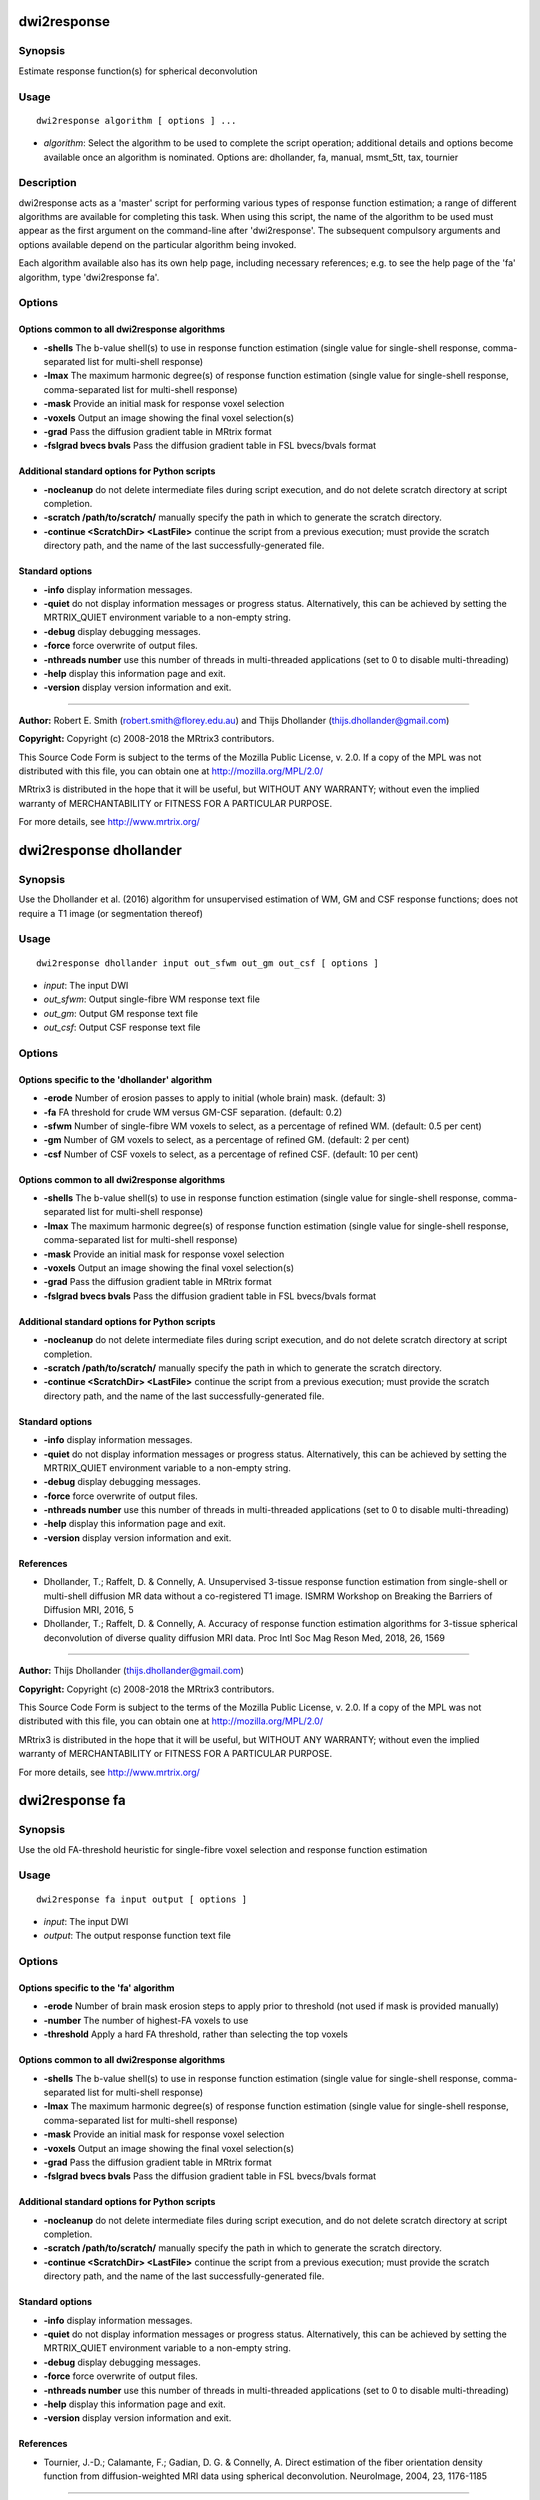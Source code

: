.. _dwi2response:

dwi2response
============

Synopsis
--------

Estimate response function(s) for spherical deconvolution

Usage
--------

::

    dwi2response algorithm [ options ] ...

-  *algorithm*: Select the algorithm to be used to complete the script operation; additional details and options become available once an algorithm is nominated. Options are: dhollander, fa, manual, msmt_5tt, tax, tournier

Description
-----------

dwi2response acts as a 'master' script for performing various types of response function estimation; a range of different algorithms are available for completing this task. When using this script, the name of the algorithm to be used must appear as the first argument on the command-line after 'dwi2response'. The subsequent compulsory arguments and options available depend on the particular algorithm being invoked.

Each algorithm available also has its own help page, including necessary references; e.g. to see the help page of the 'fa' algorithm, type 'dwi2response fa'.

Options
-------

Options common to all dwi2response algorithms
^^^^^^^^^^^^^^^^^^^^^^^^^^^^^^^^^^^^^^^^^^^^^

- **-shells** The b-value shell(s) to use in response function estimation (single value for single-shell response, comma-separated list for multi-shell response)

- **-lmax** The maximum harmonic degree(s) of response function estimation (single value for single-shell response, comma-separated list for multi-shell response)

- **-mask** Provide an initial mask for response voxel selection

- **-voxels** Output an image showing the final voxel selection(s)

- **-grad** Pass the diffusion gradient table in MRtrix format

- **-fslgrad bvecs bvals** Pass the diffusion gradient table in FSL bvecs/bvals format

Additional standard options for Python scripts
^^^^^^^^^^^^^^^^^^^^^^^^^^^^^^^^^^^^^^^^^^^^^^

- **-nocleanup** do not delete intermediate files during script execution, and do not delete scratch directory at script completion.

- **-scratch /path/to/scratch/** manually specify the path in which to generate the scratch directory.

- **-continue <ScratchDir> <LastFile>** continue the script from a previous execution; must provide the scratch directory path, and the name of the last successfully-generated file.

Standard options
^^^^^^^^^^^^^^^^

- **-info** display information messages.

- **-quiet** do not display information messages or progress status. Alternatively, this can be achieved by setting the MRTRIX_QUIET environment variable to a non-empty string.

- **-debug** display debugging messages.

- **-force** force overwrite of output files.

- **-nthreads number** use this number of threads in multi-threaded applications (set to 0 to disable multi-threading)

- **-help** display this information page and exit.

- **-version** display version information and exit.

--------------



**Author:** Robert E. Smith (robert.smith@florey.edu.au) and Thijs Dhollander (thijs.dhollander@gmail.com)

**Copyright:** Copyright (c) 2008-2018 the MRtrix3 contributors.

This Source Code Form is subject to the terms of the Mozilla Public
License, v. 2.0. If a copy of the MPL was not distributed with this
file, you can obtain one at http://mozilla.org/MPL/2.0/

MRtrix3 is distributed in the hope that it will be useful,
but WITHOUT ANY WARRANTY; without even the implied warranty
of MERCHANTABILITY or FITNESS FOR A PARTICULAR PURPOSE.

For more details, see http://www.mrtrix.org/

.. _dwi2response_dhollander:

dwi2response dhollander
=======================

Synopsis
--------

Use the Dhollander et al. (2016) algorithm for unsupervised estimation of WM, GM and CSF response functions; does not require a T1 image (or segmentation thereof)

Usage
--------

::

    dwi2response dhollander input out_sfwm out_gm out_csf [ options ]

-  *input*: The input DWI
-  *out_sfwm*: Output single-fibre WM response text file
-  *out_gm*: Output GM response text file
-  *out_csf*: Output CSF response text file

Options
-------

Options specific to the 'dhollander' algorithm
^^^^^^^^^^^^^^^^^^^^^^^^^^^^^^^^^^^^^^^^^^^^^^

- **-erode** Number of erosion passes to apply to initial (whole brain) mask. (default: 3)

- **-fa** FA threshold for crude WM versus GM-CSF separation. (default: 0.2)

- **-sfwm** Number of single-fibre WM voxels to select, as a percentage of refined WM. (default: 0.5 per cent)

- **-gm** Number of GM voxels to select, as a percentage of refined GM. (default: 2 per cent)

- **-csf** Number of CSF voxels to select, as a percentage of refined CSF. (default: 10 per cent)

Options common to all dwi2response algorithms
^^^^^^^^^^^^^^^^^^^^^^^^^^^^^^^^^^^^^^^^^^^^^

- **-shells** The b-value shell(s) to use in response function estimation (single value for single-shell response, comma-separated list for multi-shell response)

- **-lmax** The maximum harmonic degree(s) of response function estimation (single value for single-shell response, comma-separated list for multi-shell response)

- **-mask** Provide an initial mask for response voxel selection

- **-voxels** Output an image showing the final voxel selection(s)

- **-grad** Pass the diffusion gradient table in MRtrix format

- **-fslgrad bvecs bvals** Pass the diffusion gradient table in FSL bvecs/bvals format

Additional standard options for Python scripts
^^^^^^^^^^^^^^^^^^^^^^^^^^^^^^^^^^^^^^^^^^^^^^

- **-nocleanup** do not delete intermediate files during script execution, and do not delete scratch directory at script completion.

- **-scratch /path/to/scratch/** manually specify the path in which to generate the scratch directory.

- **-continue <ScratchDir> <LastFile>** continue the script from a previous execution; must provide the scratch directory path, and the name of the last successfully-generated file.

Standard options
^^^^^^^^^^^^^^^^

- **-info** display information messages.

- **-quiet** do not display information messages or progress status. Alternatively, this can be achieved by setting the MRTRIX_QUIET environment variable to a non-empty string.

- **-debug** display debugging messages.

- **-force** force overwrite of output files.

- **-nthreads number** use this number of threads in multi-threaded applications (set to 0 to disable multi-threading)

- **-help** display this information page and exit.

- **-version** display version information and exit.

References
^^^^^^^^^^

* Dhollander, T.; Raffelt, D. & Connelly, A. Unsupervised 3-tissue response function estimation from single-shell or multi-shell diffusion MR data without a co-registered T1 image. ISMRM Workshop on Breaking the Barriers of Diffusion MRI, 2016, 5

* Dhollander, T.; Raffelt, D. & Connelly, A. Accuracy of response function estimation algorithms for 3-tissue spherical deconvolution of diverse quality diffusion MRI data. Proc Intl Soc Mag Reson Med, 2018, 26, 1569

--------------



**Author:** Thijs Dhollander (thijs.dhollander@gmail.com)

**Copyright:** Copyright (c) 2008-2018 the MRtrix3 contributors.

This Source Code Form is subject to the terms of the Mozilla Public
License, v. 2.0. If a copy of the MPL was not distributed with this
file, you can obtain one at http://mozilla.org/MPL/2.0/

MRtrix3 is distributed in the hope that it will be useful,
but WITHOUT ANY WARRANTY; without even the implied warranty
of MERCHANTABILITY or FITNESS FOR A PARTICULAR PURPOSE.

For more details, see http://www.mrtrix.org/

.. _dwi2response_fa:

dwi2response fa
===============

Synopsis
--------

Use the old FA-threshold heuristic for single-fibre voxel selection and response function estimation

Usage
--------

::

    dwi2response fa input output [ options ]

-  *input*: The input DWI
-  *output*: The output response function text file

Options
-------

Options specific to the 'fa' algorithm
^^^^^^^^^^^^^^^^^^^^^^^^^^^^^^^^^^^^^^

- **-erode** Number of brain mask erosion steps to apply prior to threshold (not used if mask is provided manually)

- **-number** The number of highest-FA voxels to use

- **-threshold** Apply a hard FA threshold, rather than selecting the top voxels

Options common to all dwi2response algorithms
^^^^^^^^^^^^^^^^^^^^^^^^^^^^^^^^^^^^^^^^^^^^^

- **-shells** The b-value shell(s) to use in response function estimation (single value for single-shell response, comma-separated list for multi-shell response)

- **-lmax** The maximum harmonic degree(s) of response function estimation (single value for single-shell response, comma-separated list for multi-shell response)

- **-mask** Provide an initial mask for response voxel selection

- **-voxels** Output an image showing the final voxel selection(s)

- **-grad** Pass the diffusion gradient table in MRtrix format

- **-fslgrad bvecs bvals** Pass the diffusion gradient table in FSL bvecs/bvals format

Additional standard options for Python scripts
^^^^^^^^^^^^^^^^^^^^^^^^^^^^^^^^^^^^^^^^^^^^^^

- **-nocleanup** do not delete intermediate files during script execution, and do not delete scratch directory at script completion.

- **-scratch /path/to/scratch/** manually specify the path in which to generate the scratch directory.

- **-continue <ScratchDir> <LastFile>** continue the script from a previous execution; must provide the scratch directory path, and the name of the last successfully-generated file.

Standard options
^^^^^^^^^^^^^^^^

- **-info** display information messages.

- **-quiet** do not display information messages or progress status. Alternatively, this can be achieved by setting the MRTRIX_QUIET environment variable to a non-empty string.

- **-debug** display debugging messages.

- **-force** force overwrite of output files.

- **-nthreads number** use this number of threads in multi-threaded applications (set to 0 to disable multi-threading)

- **-help** display this information page and exit.

- **-version** display version information and exit.

References
^^^^^^^^^^

* Tournier, J.-D.; Calamante, F.; Gadian, D. G. & Connelly, A. Direct estimation of the fiber orientation density function from diffusion-weighted MRI data using spherical deconvolution. NeuroImage, 2004, 23, 1176-1185

--------------



**Author:** Robert E. Smith (robert.smith@florey.edu.au)

**Copyright:** Copyright (c) 2008-2018 the MRtrix3 contributors.

This Source Code Form is subject to the terms of the Mozilla Public
License, v. 2.0. If a copy of the MPL was not distributed with this
file, you can obtain one at http://mozilla.org/MPL/2.0/

MRtrix3 is distributed in the hope that it will be useful,
but WITHOUT ANY WARRANTY; without even the implied warranty
of MERCHANTABILITY or FITNESS FOR A PARTICULAR PURPOSE.

For more details, see http://www.mrtrix.org/

.. _dwi2response_manual:

dwi2response manual
===================

Synopsis
--------

Derive a response function using an input mask image alone (i.e. pre-selected voxels)

Usage
--------

::

    dwi2response manual input in_voxels output [ options ]

-  *input*: The input DWI
-  *in_voxels*: Input voxel selection mask
-  *output*: Output response function text file

Options
-------

Options specific to the 'manual' algorithm
^^^^^^^^^^^^^^^^^^^^^^^^^^^^^^^^^^^^^^^^^^

- **-dirs** Manually provide the fibre direction in each voxel (a tensor fit will be used otherwise)

Options common to all dwi2response algorithms
^^^^^^^^^^^^^^^^^^^^^^^^^^^^^^^^^^^^^^^^^^^^^

- **-shells** The b-value shell(s) to use in response function estimation (single value for single-shell response, comma-separated list for multi-shell response)

- **-lmax** The maximum harmonic degree(s) of response function estimation (single value for single-shell response, comma-separated list for multi-shell response)

- **-mask** Provide an initial mask for response voxel selection

- **-voxels** Output an image showing the final voxel selection(s)

- **-grad** Pass the diffusion gradient table in MRtrix format

- **-fslgrad bvecs bvals** Pass the diffusion gradient table in FSL bvecs/bvals format

Additional standard options for Python scripts
^^^^^^^^^^^^^^^^^^^^^^^^^^^^^^^^^^^^^^^^^^^^^^

- **-nocleanup** do not delete intermediate files during script execution, and do not delete scratch directory at script completion.

- **-scratch /path/to/scratch/** manually specify the path in which to generate the scratch directory.

- **-continue <ScratchDir> <LastFile>** continue the script from a previous execution; must provide the scratch directory path, and the name of the last successfully-generated file.

Standard options
^^^^^^^^^^^^^^^^

- **-info** display information messages.

- **-quiet** do not display information messages or progress status. Alternatively, this can be achieved by setting the MRTRIX_QUIET environment variable to a non-empty string.

- **-debug** display debugging messages.

- **-force** force overwrite of output files.

- **-nthreads number** use this number of threads in multi-threaded applications (set to 0 to disable multi-threading)

- **-help** display this information page and exit.

- **-version** display version information and exit.

--------------



**Author:** Robert E. Smith (robert.smith@florey.edu.au)

**Copyright:** Copyright (c) 2008-2018 the MRtrix3 contributors.

This Source Code Form is subject to the terms of the Mozilla Public
License, v. 2.0. If a copy of the MPL was not distributed with this
file, you can obtain one at http://mozilla.org/MPL/2.0/

MRtrix3 is distributed in the hope that it will be useful,
but WITHOUT ANY WARRANTY; without even the implied warranty
of MERCHANTABILITY or FITNESS FOR A PARTICULAR PURPOSE.

For more details, see http://www.mrtrix.org/

.. _dwi2response_msmt_5tt:

dwi2response msmt_5tt
=====================

Synopsis
--------

Derive MSMT-CSD tissue response functions based on a co-registered five-tissue-type (5TT) image

Usage
--------

::

    dwi2response msmt_5tt input in_5tt out_wm out_gm out_csf [ options ]

-  *input*: The input DWI
-  *in_5tt*: Input co-registered 5TT image
-  *out_wm*: Output WM response text file
-  *out_gm*: Output GM response text file
-  *out_csf*: Output CSF response text file

Options
-------

Options specific to the 'msmt_5tt' algorithm
^^^^^^^^^^^^^^^^^^^^^^^^^^^^^^^^^^^^^^^^^^^^

- **-dirs** Manually provide the fibre direction in each voxel (a tensor fit will be used otherwise)

- **-fa** Upper fractional anisotropy threshold for GM and CSF voxel selection (default: 0.2)

- **-pvf** Partial volume fraction threshold for tissue voxel selection (default: 0.95)

- **-wm_algo algorithm** dwi2response algorithm to use for WM single-fibre voxel selection (default: tournier)

- **-sfwm_fa_threshold** Sets -wm_algo to fa and allows to specify a hard FA threshold for single-fibre WM voxels, which is passed to the -threshold option of the fa algorithm (warning: overrides -wm_algo option)

Options common to all dwi2response algorithms
^^^^^^^^^^^^^^^^^^^^^^^^^^^^^^^^^^^^^^^^^^^^^

- **-shells** The b-value shell(s) to use in response function estimation (single value for single-shell response, comma-separated list for multi-shell response)

- **-lmax** The maximum harmonic degree(s) of response function estimation (single value for single-shell response, comma-separated list for multi-shell response)

- **-mask** Provide an initial mask for response voxel selection

- **-voxels** Output an image showing the final voxel selection(s)

- **-grad** Pass the diffusion gradient table in MRtrix format

- **-fslgrad bvecs bvals** Pass the diffusion gradient table in FSL bvecs/bvals format

Additional standard options for Python scripts
^^^^^^^^^^^^^^^^^^^^^^^^^^^^^^^^^^^^^^^^^^^^^^

- **-nocleanup** do not delete intermediate files during script execution, and do not delete scratch directory at script completion.

- **-scratch /path/to/scratch/** manually specify the path in which to generate the scratch directory.

- **-continue <ScratchDir> <LastFile>** continue the script from a previous execution; must provide the scratch directory path, and the name of the last successfully-generated file.

Standard options
^^^^^^^^^^^^^^^^

- **-info** display information messages.

- **-quiet** do not display information messages or progress status. Alternatively, this can be achieved by setting the MRTRIX_QUIET environment variable to a non-empty string.

- **-debug** display debugging messages.

- **-force** force overwrite of output files.

- **-nthreads number** use this number of threads in multi-threaded applications (set to 0 to disable multi-threading)

- **-help** display this information page and exit.

- **-version** display version information and exit.

References
^^^^^^^^^^

* Jeurissen, B.; Tournier, J.-D.; Dhollander, T.; Connelly, A. & Sijbers, J. Multi-tissue constrained spherical deconvolution for improved analysis of multi-shell diffusion MRI data. NeuroImage, 2014, 103, 411-426

--------------



**Author:** Robert E. Smith (robert.smith@florey.edu.au)

**Copyright:** Copyright (c) 2008-2018 the MRtrix3 contributors.

This Source Code Form is subject to the terms of the Mozilla Public
License, v. 2.0. If a copy of the MPL was not distributed with this
file, you can obtain one at http://mozilla.org/MPL/2.0/

MRtrix3 is distributed in the hope that it will be useful,
but WITHOUT ANY WARRANTY; without even the implied warranty
of MERCHANTABILITY or FITNESS FOR A PARTICULAR PURPOSE.

For more details, see http://www.mrtrix.org/

.. _dwi2response_tax:

dwi2response tax
================

Synopsis
--------

Use the Tax et al. (2014) recursive calibration algorithm for single-fibre voxel selection and response function estimation

Usage
--------

::

    dwi2response tax input output [ options ]

-  *input*: The input DWI
-  *output*: The output response function text file

Options
-------

Options specific to the 'tax' algorithm
^^^^^^^^^^^^^^^^^^^^^^^^^^^^^^^^^^^^^^^

- **-peak_ratio** Second-to-first-peak amplitude ratio threshold

- **-max_iters** Maximum number of iterations

- **-convergence** Percentile change in any RF coefficient required to continue iterating

Options common to all dwi2response algorithms
^^^^^^^^^^^^^^^^^^^^^^^^^^^^^^^^^^^^^^^^^^^^^

- **-shells** The b-value shell(s) to use in response function estimation (single value for single-shell response, comma-separated list for multi-shell response)

- **-lmax** The maximum harmonic degree(s) of response function estimation (single value for single-shell response, comma-separated list for multi-shell response)

- **-mask** Provide an initial mask for response voxel selection

- **-voxels** Output an image showing the final voxel selection(s)

- **-grad** Pass the diffusion gradient table in MRtrix format

- **-fslgrad bvecs bvals** Pass the diffusion gradient table in FSL bvecs/bvals format

Additional standard options for Python scripts
^^^^^^^^^^^^^^^^^^^^^^^^^^^^^^^^^^^^^^^^^^^^^^

- **-nocleanup** do not delete intermediate files during script execution, and do not delete scratch directory at script completion.

- **-scratch /path/to/scratch/** manually specify the path in which to generate the scratch directory.

- **-continue <ScratchDir> <LastFile>** continue the script from a previous execution; must provide the scratch directory path, and the name of the last successfully-generated file.

Standard options
^^^^^^^^^^^^^^^^

- **-info** display information messages.

- **-quiet** do not display information messages or progress status. Alternatively, this can be achieved by setting the MRTRIX_QUIET environment variable to a non-empty string.

- **-debug** display debugging messages.

- **-force** force overwrite of output files.

- **-nthreads number** use this number of threads in multi-threaded applications (set to 0 to disable multi-threading)

- **-help** display this information page and exit.

- **-version** display version information and exit.

References
^^^^^^^^^^

* Tax, C. M.; Jeurissen, B.; Vos, S. B.; Viergever, M. A. & Leemans, A. Recursive calibration of the fiber response function for spherical deconvolution of diffusion MRI data. NeuroImage, 2014, 86, 67-80

--------------



**Author:** Robert E. Smith (robert.smith@florey.edu.au)

**Copyright:** Copyright (c) 2008-2018 the MRtrix3 contributors.

This Source Code Form is subject to the terms of the Mozilla Public
License, v. 2.0. If a copy of the MPL was not distributed with this
file, you can obtain one at http://mozilla.org/MPL/2.0/

MRtrix3 is distributed in the hope that it will be useful,
but WITHOUT ANY WARRANTY; without even the implied warranty
of MERCHANTABILITY or FITNESS FOR A PARTICULAR PURPOSE.

For more details, see http://www.mrtrix.org/

.. _dwi2response_tournier:

dwi2response tournier
=====================

Synopsis
--------

Use the Tournier et al. (2013) iterative algorithm for single-fibre voxel selection and response function estimation

Usage
--------

::

    dwi2response tournier input output [ options ]

-  *input*: The input DWI
-  *output*: The output response function text file

Options
-------

Options specific to the 'tournier' algorithm
^^^^^^^^^^^^^^^^^^^^^^^^^^^^^^^^^^^^^^^^^^^^

- **-iter_voxels** Number of single-fibre voxels to select when preparing for the next iteration

- **-sf_voxels** Number of single-fibre voxels to use when calculating response function

- **-dilate** Number of mask dilation steps to apply when deriving voxel mask to test in the next iteration

- **-max_iters** Maximum number of iterations

Options common to all dwi2response algorithms
^^^^^^^^^^^^^^^^^^^^^^^^^^^^^^^^^^^^^^^^^^^^^

- **-shells** The b-value shell(s) to use in response function estimation (single value for single-shell response, comma-separated list for multi-shell response)

- **-lmax** The maximum harmonic degree(s) of response function estimation (single value for single-shell response, comma-separated list for multi-shell response)

- **-mask** Provide an initial mask for response voxel selection

- **-voxels** Output an image showing the final voxel selection(s)

- **-grad** Pass the diffusion gradient table in MRtrix format

- **-fslgrad bvecs bvals** Pass the diffusion gradient table in FSL bvecs/bvals format

Additional standard options for Python scripts
^^^^^^^^^^^^^^^^^^^^^^^^^^^^^^^^^^^^^^^^^^^^^^

- **-nocleanup** do not delete intermediate files during script execution, and do not delete scratch directory at script completion.

- **-scratch /path/to/scratch/** manually specify the path in which to generate the scratch directory.

- **-continue <ScratchDir> <LastFile>** continue the script from a previous execution; must provide the scratch directory path, and the name of the last successfully-generated file.

Standard options
^^^^^^^^^^^^^^^^

- **-info** display information messages.

- **-quiet** do not display information messages or progress status. Alternatively, this can be achieved by setting the MRTRIX_QUIET environment variable to a non-empty string.

- **-debug** display debugging messages.

- **-force** force overwrite of output files.

- **-nthreads number** use this number of threads in multi-threaded applications (set to 0 to disable multi-threading)

- **-help** display this information page and exit.

- **-version** display version information and exit.

References
^^^^^^^^^^

* Tournier, J.-D.; Calamante, F. & Connelly, A. Determination of the appropriate b-value and number of gradient directions for high-angular-resolution diffusion-weighted imaging. NMR Biomedicine, 2013, 26, 1775-1786

--------------



**Author:** Robert E. Smith (robert.smith@florey.edu.au)

**Copyright:** Copyright (c) 2008-2018 the MRtrix3 contributors.

This Source Code Form is subject to the terms of the Mozilla Public
License, v. 2.0. If a copy of the MPL was not distributed with this
file, you can obtain one at http://mozilla.org/MPL/2.0/

MRtrix3 is distributed in the hope that it will be useful,
but WITHOUT ANY WARRANTY; without even the implied warranty
of MERCHANTABILITY or FITNESS FOR A PARTICULAR PURPOSE.

For more details, see http://www.mrtrix.org/

